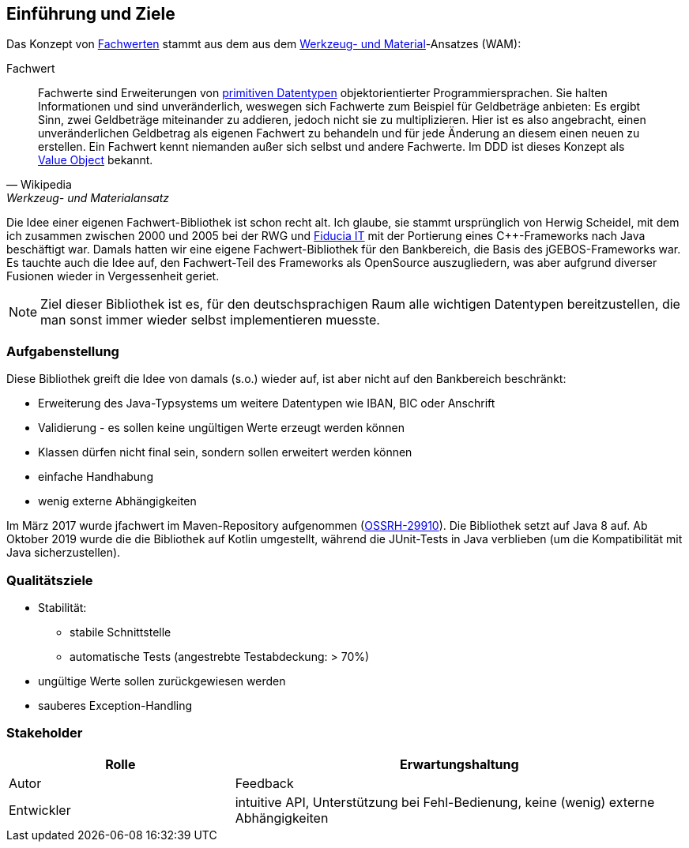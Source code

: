 [[section-introduction-and-goals]]
==	Einführung und Ziele

Das Konzept von https://de.wikipedia.org/wiki/Werkzeug-_und_Materialansatz#Fachwerte[Fachwerten] stammt aus dem aus dem https://de.wikipedia.org/wiki/Werkzeug-_und_Materialansatz[Werkzeug- und Material]-Ansatzes (WAM):

.Fachwert
[quote, Wikipedia, Werkzeug- und Materialansatz]
____
Fachwerte sind Erweiterungen von https://de.wikipedia.org/wiki/Datentyp#Elementare_Datentypen[primitiven Datentypen] objektorientierter Programmiersprachen.
Sie halten Informationen und sind unveränderlich, weswegen sich Fachwerte zum Beispiel für Geldbeträge anbieten:
Es ergibt Sinn, zwei Geldbeträge miteinander zu addieren, jedoch nicht sie zu multiplizieren.
Hier ist es also angebracht, einen unveränderlichen Geldbetrag als eigenen Fachwert zu behandeln und für jede Änderung an diesem einen neuen zu erstellen.
Ein Fachwert kennt niemanden außer sich selbst und andere Fachwerte.
Im DDD ist dieses Konzept als https://de.wikipedia.org/wiki/Value_Object[Value Object] bekannt.
____

Die Idee einer eigenen Fachwert-Bibliothek ist schon recht alt.
Ich glaube, sie stammt ursprünglich von Herwig Scheidel, mit dem ich zusammen zwischen 2000 und 2005 bei der RWG und https://de.wikipedia.org/wiki/Fiducia_IT[Fiducia IT] mit der Portierung eines C++-Frameworks nach Java beschäftigt war.
Damals hatten wir eine eigene Fachwert-Bibliothek für den Bankbereich, die Basis des jGEBOS-Frameworks war.
Es tauchte auch die Idee auf, den Fachwert-Teil des Frameworks als OpenSource auszugliedern, was aber aufgrund diverser Fusionen wieder in Vergessenheit geriet.

NOTE: Ziel dieser Bibliothek ist es, für den deutschsprachigen Raum alle wichtigen Datentypen bereitzustellen, die man sonst immer wieder selbst implementieren muesste.


=== Aufgabenstellung

Diese Bibliothek greift die Idee von damals (s.o.) wieder auf, ist aber nicht auf den Bankbereich beschränkt:

* Erweiterung des Java-Typsystems um weitere Datentypen wie IBAN, BIC oder Anschrift
* Validierung - es sollen keine ungültigen Werte erzeugt werden können
* Klassen dürfen nicht final sein, sondern sollen erweitert werden können
* einfache Handhabung
* wenig externe Abhängigkeiten

Im März 2017 wurde jfachwert im Maven-Repository aufgenommen (https://issues.sonatype.org/browse/OSSRH-28810[OSSRH-29910]).
Die Bibliothek setzt auf Java 8 auf.
Ab Oktober 2019 wurde die die Bibliothek auf Kotlin umgestellt, während die JUnit-Tests in Java verblieben (um die Kompatibilität mit Java sicherzustellen).


=== Qualitätsziele

* Stabilität:
** stabile Schnittstelle
** automatische Tests (angestrebte Testabdeckung: > 70%)
* ungültige Werte sollen zurückgewiesen werden
* sauberes Exception-Handling



=== Stakeholder

[cols="1,2" options="header"]
|===
| Rolle | Erwartungshaltung
| Autor | Feedback
| Entwickler | intuitive API, Unterstützung bei Fehl-Bedienung, keine (wenig) externe Abhängigkeiten
|===
